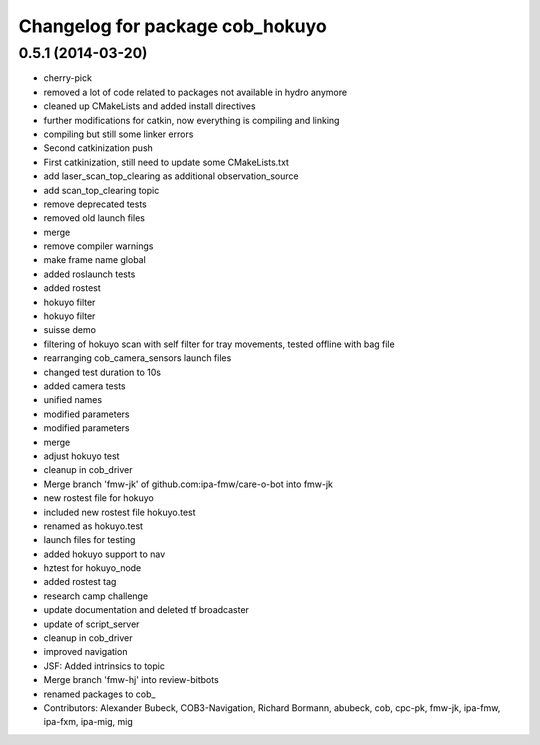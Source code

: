 ^^^^^^^^^^^^^^^^^^^^^^^^^^^^^^^^
Changelog for package cob_hokuyo
^^^^^^^^^^^^^^^^^^^^^^^^^^^^^^^^

0.5.1 (2014-03-20)
------------------
* cherry-pick
* removed a lot of code related to packages not available in hydro anymore
* cleaned up CMakeLists and added install directives
* further modifications for catkin, now everything is compiling and linking
* compiling but still some linker errors
* Second catkinization push
* First catkinization, still need to update some CMakeLists.txt
* add laser_scan_top_clearing as additional observation_source
* add scan_top_clearing topic
* remove deprecated tests
* removed old launch files
* merge
* remove compiler warnings
* make frame name global
* added roslaunch tests
* added rostest
* hokuyo filter
* hokuyo filter
* suisse demo
* filtering of hokuyo scan with self filter for tray movements, tested offline with bag file
* rearranging cob_camera_sensors launch files
* changed test duration to 10s
* added camera tests
* unified names
* modified parameters
* modified parameters
* merge
* adjust hokuyo test
* cleanup in cob_driver
* Merge branch 'fmw-jk' of github.com:ipa-fmw/care-o-bot into fmw-jk
* new rostest file for hokuyo
* included new rostest file hokuyo.test
* renamed as hokuyo.test
* launch files for testing
* added hokuyo support to nav
* hztest for hokuyo_node
* added rostest tag
* research camp challenge
* update documentation and deleted tf broadcaster
* update of script_server
* cleanup in cob_driver
* improved navigation
* JSF: Added intrinsics to topic
* Merge branch 'fmw-hj' into review-bitbots
* renamed packages to cob_
* Contributors: Alexander Bubeck, COB3-Navigation, Richard Bormann, abubeck, cob, cpc-pk, fmw-jk, ipa-fmw, ipa-fxm, ipa-mig, mig
